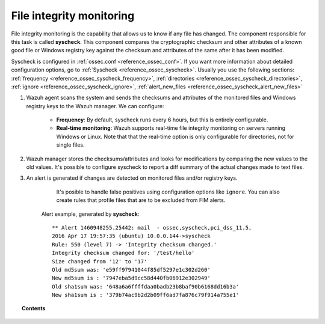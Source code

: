 .. _manual_file_integrity:

File integrity monitoring
==========================

File integrity monitoring is the capability that allows us to know if any file has changed. The component responsible for this task is called **syscheck**. This component compares the cryptographic checksum and other attributes of a known good file or Windows registry key against the checksum and attributes of the same after it has been modified.

Syscheck is configured in :ref:`ossec.conf <reference_ossec_conf>`. If you want more information about detailed configuration options, go to :ref:`Syscheck <reference_ossec_syscheck>`. Usually you use the following sections: :ref:`frequency <reference_ossec_syscheck_frequency>`, :ref:`directories <reference_ossec_syscheck_directories>`, :ref:`ignore <reference_ossec_syscheck_ignore>`, :ref:`alert_new_files <reference_ossec_syscheck_alert_new_files>`

.. thumbnail:: ../../../images/manual/fim/fim-flow.png
  :title: File integrity monitoring
  :align: center
  :width: 100%

#. Wazuh agent scans the system and sends the checksums and attributes of the monitored files and Windows registry keys to the Wazuh manager. We can configure:

    - **Frequency**: By default, syscheck runs every 6 hours, but this is entirely configurable.
    - **Real-time monitoring**: Wazuh supports real-time file integrity monitoring on servers running Windows or Linux. Note that that the real-time option is only configurable for directories, not for single files.

#. Wazuh manager stores the checksums/attributes and looks for modifications by comparing the new values to the old values. It's possible to configure syscheck to report a diff summary of the actual changes made to text files.

#. An alert is generated if changes are detected on monitored files and/or registry keys.

      It's posible to handle false positives using configuration options like ``ignore``.  You can also create rules that profile files that are to be excluded from FIM alerts.

    Alert example, generated by **syscheck**:
    ::

    	** Alert 1460948255.25442: mail  - ossec,syscheck,pci_dss_11.5,
    	2016 Apr 17 19:57:35 (ubuntu) 10.0.0.144->syscheck
    	Rule: 550 (level 7) -> 'Integrity checksum changed.'
    	Integrity checksum changed for: '/test/hello'
    	Size changed from '12' to '17'
    	Old md5sum was: 'e59ff97941044f85df5297e1c302d260'
    	New md5sum is : '7947eba5d9cc58d440fb06912e302949'
    	Old sha1sum was: '648a6a6ffffdaa0badb23b8baf90b6168dd16b3a'
    	New sha1sum is : '379b74ac9b2d2b09ff6ad7fa876c79f914a755e1'

.. topic:: Contents

    .. toctree::
        :maxdepth: 1

        fim-examples
        fim-faq
